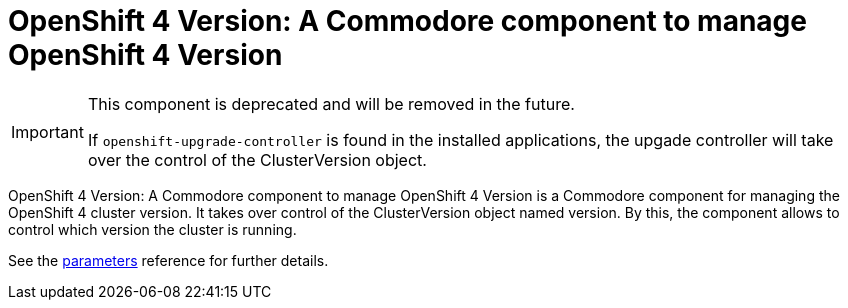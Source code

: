 = OpenShift 4 Version: A Commodore component to manage OpenShift 4 Version

[IMPORTANT]
====
This component is deprecated and will be removed in the future.

If `openshift-upgrade-controller` is found in the installed applications, the upgade controller will take over the control of the ClusterVersion object.
====

{doctitle} is a Commodore component for managing the OpenShift 4 cluster version.
It takes over control of the ClusterVersion object named version.
By this, the component allows to control which version the cluster is running.

See the xref:references/parameters.adoc[parameters] reference for further details.
